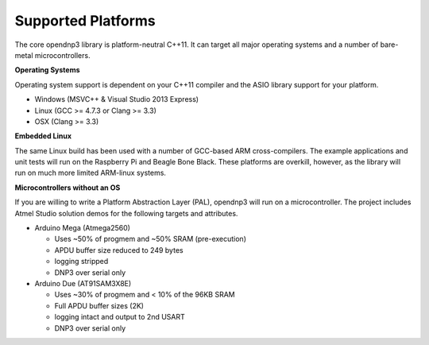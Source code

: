 =================================
Supported Platforms
=================================

The core opendnp3 library is platform-neutral C++11.  It can target all major operating systems and a number of bare-metal microcontrollers.

**Operating Systems**

Operating system support is dependent on your C++11 compiler and the ASIO library support for your platform.

* Windows (MSVC++ & Visual Studio 2013 Express)
* Linux (GCC >= 4.7.3 or Clang >= 3.3)
* OSX (Clang >= 3.3)

**Embedded Linux**

The same Linux build has been used with a number of GCC-based ARM cross-compilers.
The example applications and unit tests will run on the Raspberry Pi and Beagle Bone Black.
These platforms are overkill, however, as the library will run on much more limited ARM-linux systems.

**Microcontrollers without an OS**

If you are willing to write a Platform Abstraction Layer (PAL), opendnp3 will run on a microcontroller. 
The project includes Atmel Studio solution demos for the following targets and attributes.

* Arduino Mega (Atmega2560)

  * Uses ~50% of progmem and ~50% SRAM (pre-execution)

  * APDU buffer size reduced to 249 bytes

  * logging stripped

  * DNP3 over serial only

* Arduino Due (AT91SAM3X8E)

  * Uses ~30% of progmem and < 10% of the 96KB SRAM

  * Full APDU buffer sizes (2K)

  * logging intact and output to 2nd USART

  * DNP3 over serial only

